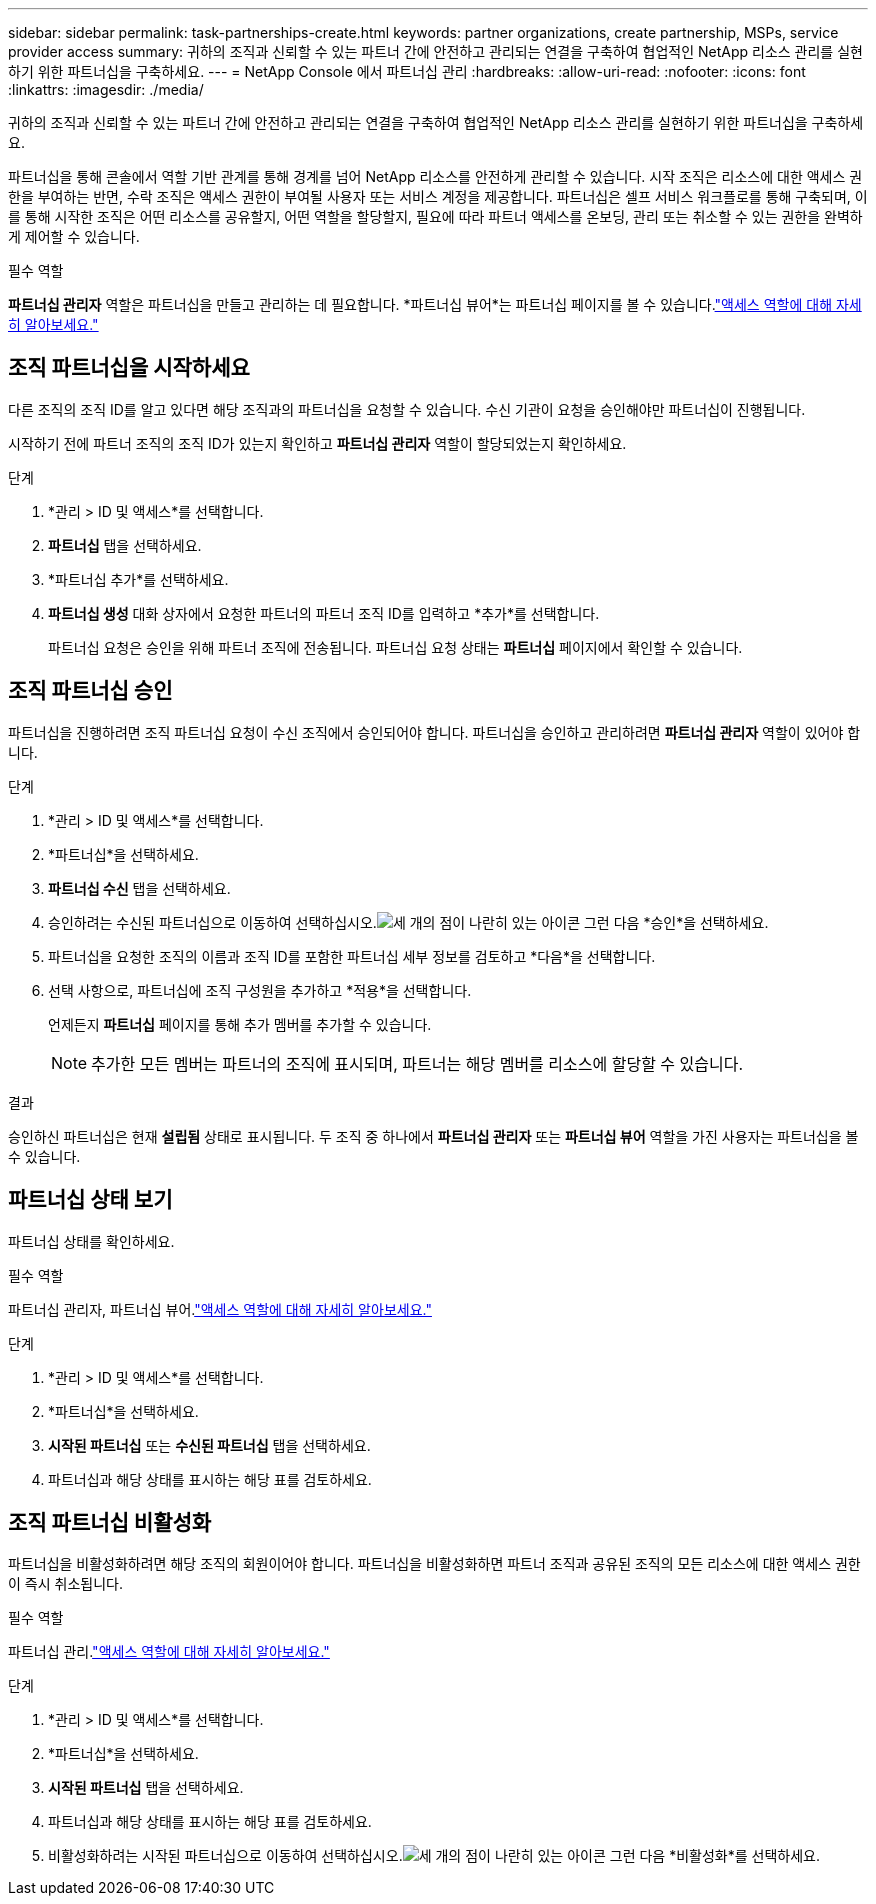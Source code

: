 ---
sidebar: sidebar 
permalink: task-partnerships-create.html 
keywords: partner organizations, create partnership, MSPs, service provider access 
summary: 귀하의 조직과 신뢰할 수 있는 파트너 간에 안전하고 관리되는 연결을 구축하여 협업적인 NetApp 리소스 관리를 실현하기 위한 파트너십을 구축하세요. 
---
= NetApp Console 에서 파트너십 관리
:hardbreaks:
:allow-uri-read: 
:nofooter: 
:icons: font
:linkattrs: 
:imagesdir: ./media/


[role="lead"]
귀하의 조직과 신뢰할 수 있는 파트너 간에 안전하고 관리되는 연결을 구축하여 협업적인 NetApp 리소스 관리를 실현하기 위한 파트너십을 구축하세요.

파트너십을 통해 콘솔에서 역할 기반 관계를 통해 경계를 넘어 NetApp 리소스를 안전하게 관리할 수 있습니다.  시작 조직은 리소스에 대한 액세스 권한을 부여하는 반면, 수락 조직은 액세스 권한이 부여될 사용자 또는 서비스 계정을 제공합니다.  파트너십은 셀프 서비스 워크플로를 통해 구축되며, 이를 통해 시작한 조직은 어떤 리소스를 공유할지, 어떤 역할을 할당할지, 필요에 따라 파트너 액세스를 온보딩, 관리 또는 취소할 수 있는 권한을 완벽하게 제어할 수 있습니다.

.필수 역할
*파트너십 관리자* 역할은 파트너십을 만들고 관리하는 데 필요합니다.  *파트너십 뷰어*는 파트너십 페이지를 볼 수 있습니다.link:reference-iam-predefined-roles.html["액세스 역할에 대해 자세히 알아보세요."]



== 조직 파트너십을 시작하세요

다른 조직의 조직 ID를 알고 있다면 해당 조직과의 파트너십을 요청할 수 있습니다.  수신 기관이 요청을 승인해야만 파트너십이 진행됩니다.

시작하기 전에 파트너 조직의 조직 ID가 있는지 확인하고 *파트너십 관리자* 역할이 할당되었는지 확인하세요.

.단계
. *관리 > ID 및 액세스*를 선택합니다.
. *파트너십* 탭을 선택하세요.
. *파트너십 추가*를 선택하세요.
. *파트너십 생성* 대화 상자에서 요청한 파트너의 파트너 조직 ID를 입력하고 *추가*를 선택합니다.
+
파트너십 요청은 승인을 위해 파트너 조직에 전송됩니다.  파트너십 요청 상태는 *파트너십* 페이지에서 확인할 수 있습니다.





== 조직 파트너십 승인

파트너십을 진행하려면 조직 파트너십 요청이 수신 조직에서 승인되어야 합니다.  파트너십을 승인하고 관리하려면 *파트너십 관리자* 역할이 있어야 합니다.

.단계
. *관리 > ID 및 액세스*를 선택합니다.
. *파트너십*을 선택하세요.
. *파트너십 수신* 탭을 선택하세요.
. 승인하려는 수신된 파트너십으로 이동하여 선택하십시오.image:icon-action.png["세 개의 점이 나란히 있는 아이콘"] 그런 다음 *승인*을 선택하세요.
. 파트너십을 요청한 조직의 이름과 조직 ID를 포함한 파트너십 세부 정보를 검토하고 *다음*을 선택합니다.
. 선택 사항으로, 파트너십에 조직 구성원을 추가하고 *적용*을 선택합니다.
+
언제든지 *파트너십* 페이지를 통해 추가 멤버를 추가할 수 있습니다.

+

NOTE: 추가한 모든 멤버는 파트너의 조직에 표시되며, 파트너는 해당 멤버를 리소스에 할당할 수 있습니다.



.결과
승인하신 파트너십은 현재 *설립됨* 상태로 표시됩니다.  두 조직 중 하나에서 *파트너십 관리자* 또는 *파트너십 뷰어* 역할을 가진 사용자는 파트너십을 볼 수 있습니다.



== 파트너십 상태 보기

파트너십 상태를 확인하세요.

.필수 역할
파트너십 관리자, 파트너십 뷰어.link:reference-iam-predefined-roles.html["액세스 역할에 대해 자세히 알아보세요."]

.단계
. *관리 > ID 및 액세스*를 선택합니다.
. *파트너십*을 선택하세요.
. *시작된 파트너십* 또는 *수신된 파트너십* 탭을 선택하세요.
. 파트너십과 해당 상태를 표시하는 해당 표를 검토하세요.




== 조직 파트너십 비활성화

파트너십을 비활성화하려면 해당 조직의 회원이어야 합니다.  파트너십을 비활성화하면 파트너 조직과 공유된 조직의 모든 리소스에 대한 액세스 권한이 즉시 취소됩니다.

.필수 역할
파트너십 관리.link:reference-iam-predefined-roles.html["액세스 역할에 대해 자세히 알아보세요."]

.단계
. *관리 > ID 및 액세스*를 선택합니다.
. *파트너십*을 선택하세요.
. *시작된 파트너십* 탭을 선택하세요.
. 파트너십과 해당 상태를 표시하는 해당 표를 검토하세요.
. 비활성화하려는 시작된 파트너십으로 이동하여 선택하십시오.image:icon-action.png["세 개의 점이 나란히 있는 아이콘"] 그런 다음 *비활성화*를 선택하세요.

